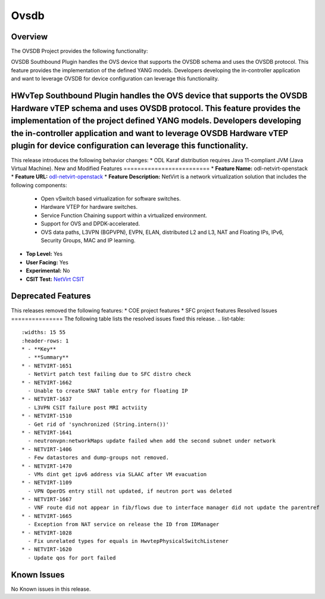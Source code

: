 ============
Ovsdb
============
Overview
========
The OVSDB Project provides the following functionality:

OVSDB Southbound Plugin handles the OVS device that supports the OVSDB schema and uses the OVSDB protocol. This feature provides the implementation of the defined YANG models. Developers developing the in-controller application and want to leverage OVSDB for device configuration can leverage this functionality.

HWvTep Southbound Plugin handles the OVS device that supports the OVSDB Hardware vTEP schema and uses OVSDB protocol. This feature provides the implementation of the project defined YANG models. Developers developing the in-controller application and want to leverage OVSDB Hardware vTEP plugin for device configuration can leverage this functionality.
================
This release introduces the following behavior changes:
* ODL Karaf distribution requires Java 11-compliant JVM (Java Virtual Machine).
New and Modified Features
=========================
* **Feature Name:** odl-netvirt-openstack
* **Feature URL:** `odl-netvirt-openstack <https://git.opendaylight.org/gerrit/gitweb?p=netvirt.git;a=blob;f=features/odl-netvirt-openstack/pom.xml;hb=HEAD>`_
* **Feature Description:** NetVirt is a network virtualization solution that includes the following components:
  * Open vSwitch based virtualization for software switches.
  * Hardware VTEP for hardware switches.
  * Service Function Chaining support within a virtualized environment.
  * Support for OVS and DPDK-accelerated.
  * OVS data paths, L3VPN (BGPVPN), EVPN, ELAN, distributed L2 and L3, NAT and Floating IPs, IPv6, Security Groups,
    MAC and IP learning.
* **Top Level:** Yes
* **User Facing:** Yes
* **Experimental:** No
* **CSIT Test:** `NetVirt CSIT <https://jenkins.opendaylight.org/releng/view/netvirt-csit/job/netvirt-csit-1node-0cmb-1ctl-2cmp-openstack-queens-upstream-stateful-magnesium//>`_
Deprecated Features
===================
This releases removed the following features:
* COE project features
* SFC project features
Resolved Issues
===============
The following table lists the resolved issues fixed this release.
.. list-table::
   :widths: 15 55
   :header-rows: 1
   * - **Key**
     - **Summary**
   * - NETVIRT-1651
     - NetVirt patch test failing due to SFC distro check
   * - NETVIRT-1662
     - Unable to create SNAT table entry for floating IP
   * - NETVIRT-1637
     - L3VPN CSIT failure post MRI actviity
   * - NETVIRT-1510
     - Get rid of 'synchronized (String.intern())'
   * - NETVIRT-1641
     - neutronvpn:networkMaps update failed when add the second subnet under network
   * - NETVIRT-1406
     - Few datastores and dump-groups not removed.
   * - NETVIRT-1470
     - VMs dint get ipv6 address via SLAAC after VM evacuation
   * - NETVIRT-1109
     - VPN OperDS entry still not updated, if neutron port was deleted
   * - NETVIRT-1667
     - VNF route did not appear in fib/flows due to interface manager did not update the parentref
   * - NETVIRT-1665
     - Exception from NAT service on release the ID from IDManager
   * - NETVIRT-1028
     - Fix unrelated types for equals in HwvtepPhysicalSwitchListener
   * - NETVIRT-1620
     - Update qos for port failed
Known Issues
============
No Known issues in this release.

